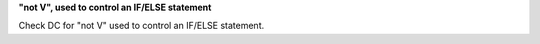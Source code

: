 **"not V", used to control an IF/ELSE statement**

Check DC for "not V" used to control an IF/ELSE statement.
